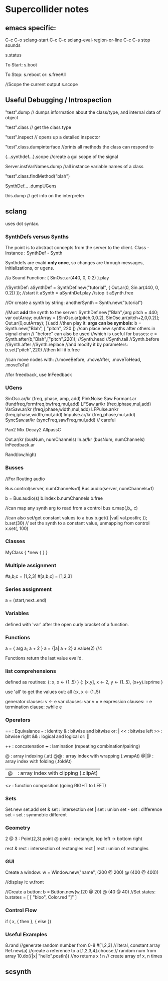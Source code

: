 * Supercollider notes
** emacs specific:
C-c C-o         sclang-start
C-c C-c         sclang-eval-region-or-line
C-c C-s         stop sounds

s.status

To Start:
s.boot

To Stop:
s.reboot
or:
s.freeAll

//Scope the current output
s.scope

** Useful Debugging / Introspection
   "test".dump // dumps information about the class/type, 
   and internal data of object
   
   "test".class // get the class type

   "test".inspect // opens up a detailed inspector

   "test".class.dumpinterface //prints all methods the class can respond to

   {...synthdef...}.scope //create a gui scope of the signal

   Server.instVarNames.dump //all instance variable names of a class

   "test".class.findMethod("blah")

   SynthDef... .dumpUGens

   this.dump // get info on the interpreter

** sclang
   uses dot syntax.
   
   
*** SynthDefs versus Synths
    The point is to abstract concepts from the server to the client.
    Class - Instance : SynthDef - Synth
    
    Synthdefs are evald *only once*, so changes are through messages,
    initializations, or ugens.
    
    //a Sound Function:
    { SinOsc.ar(440, 0, 0.2) }.play
    
    //SynthDef:
    aSynthDef = SynthDef.new("tutorial", { Out.ar(0, Sin.ar(440, 0, 0.2)) });
    //start it
    aSynth = aSynthDef.play
    //stop it
    aSynth.free
    
    //Or create a synth by string:
    anotherSynth = Synth.new("tutorial")

    //Must *add* the synth to the server:
    SynthDef.new("Blah",{arg pitch = 440; var outArray;
    outArray = [SinOsc.ar(pitch,0,0.2), SinOsc.ar(pitch+2,0,0.2)];
    Out.ar(0,outArray);
    }).add
    //then play it: *args can be symbols*: \pitch
    b = Synth.new("Blah", [ "pitch", 220 ])
    //can place new synths after others in signal chain
    // "before" can also be used
    //which is useful for busses:
    c = Synth.after(b,"Blah",["pitch",220]);
    //Synth.head
    //Synth.tail
    //Synth.before
    //Synth.after
    //Synth.replace
    //and modify it by parameters:
    b.set("pitch",220)
    //then kill it
    b.free
    
    //can move nodes with:
    //.moveBefore, .moveAfter, .moveToHead, .moveToTail

    //for freedback, use InFeedback
    
*** UGens
SinOsc.ar/kr (freq, phase, amp, add)
PinkNoise
Saw
Formant.ar (fundfreq,formfreq,bwfreq,mul,add)
LFSaw.ar/kr (freq,iphase,mul,add)
VarSaw.ar/kr (freq,iphase,width,mul,add)
LFPulse.ar/kr (freq,iphase,width,mul,add)
Impulse.ar/kr (freq,phase,mul,add)
SyncSaw.ar/kr (syncFreq,sawFreq,mul,add) // careful


Pan2
Mix
Decay2
AllpassC

Out.ar/kr (busNum, numChannels)
In.ar/kr  (busNum, numChannels)
InFeedback.ar

Rand(low,high)

*** Busses
    //For Routing audio

    Bus.control(server, numChannels=1)
    Bus.audio(server, numChannels=1)

    b = Bus.audio(s)
    b.index 
    b.numChannels
    b.free

    //can map any synth arg to read from a control bus
    x.map(\freq1,b,\freq2, c)

    //can also set/get constant values to a bus
    b.get({ |val| val.postln; });
    b.set(30)
    // set the synth to a constant value, unmapping from control
    x.set(\freq2, 100)


*** Classes
MyClass {
	*new { }
}

*** Multiple assignment
#a,b,c = [1,2,3]
#[a,b,c] = [1,2,3]

*** Series assignment
a = (start,next..end)

*** Variables
defined with 'var' after the open curly bracket
of a function.

*** Functions
a = { arg a; a + 2 }
a = {|a| a + 2}
a.value(2) //4

Functions return the last value eval'd.

*** list comprehensions
defined as routines:
{: x, x <- (1..5) }
{: [x,y], x <- 2, y <- (1..5), (x+y).isprime }

use 'all' to get the values out:
all {:x, x <- (1..5)

generator clauses: v <- e
var clauses: var v = e
expression clauses: :: e
termination clause: :while e

*** Operators
== : Equivalance
=== : identity
& : bitwise and
bitwise or: |
<< : bitwise left
>> : bitwise right
&& : logical and
logical or: ||

++ : concatenation
+++ : lamination (repeating combination/pairing)

@ : array indexing (.at)
@@ : array index with wrapping (.wrapAt)
@|@ : array index with folding (.foldAt)
|@| : array index with clipping (.clipAt)

<> : function composition (going RIGHT to LEFT)

*** Sets
Set.new
set.add
set & set : intersection
set | set : union
set - set : difference
set -- set : symmetric different

*** Geometry
2 @ 3 : Point(2,3)
point @ point : rectangle, top left -> bottom right

rect & rect : intersection of rectangles
rect | rect : union of rectangles


*** GUI
Create a window:
w = Window.new("name", (200 @ 200) @ (400 @ 400))

//display it:
w.front

//Create a button:
b = Button.new(w,(20 @ 20) @ (40 @ 40)
//Set states:
b.states = [ [ "bloo", Color.red "]" ]


*** Control Flow
if ( x, { then }, { else })

*** Useful Examples
8.rand //generate random number from 0-8
#[1,2,3] //literal, constant array
Ref.new(a) //create a reference to a
[1,2,3,4].choose // random num from array
10.do({|x| "hello".postln}) //no returns
x ! n // create array of x, n times

** scsynth
   
